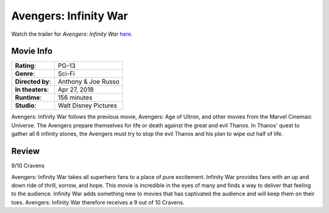 Avengers: Infinity War
======================

.. image:: infinity_war.jpg
    :width: 25%
    :align: right
.. no copyright infringement is intended with IMDb.

Watch the trailer for *Avengers: Infinity War* `here`_.

.. _here: https://www.youtube.com/watch?v=6ZfuNTqbHE8
.. no copyright infringement is intended with Marvel Entertainment with the 
  posting of this video through Youtube.

Movie Info
----------

+----------------+--------------------------------+
|    **Rating**: | PG-13                          | 
+----------------+--------------------------------+
|     **Genre**: | Sci-Fi                         |
+----------------+--------------------------------+
|**Directed by**:| Anthony & Joe Russo            |
|                |                                |
+----------------+--------------------------------+
|**In theaters**:| Apr 27, 2018                   |
+----------------+--------------------------------+
|   **Runtime**: | 156 minutes                    | 
+----------------+--------------------------------+
|    **Studio**: | Walt Disney Pictures           |
+----------------+--------------------------------+

Avengers: Infinity War follows the previous movie, Avengers: Age of Ultron, and 
other movies from the Marvel Cinemaic Universe. The Avengers prepare themselves 
for life or death against the great and evil Thanos. In Thanos' quest to gather 
all 6 infinity stones, the Avengers must try to stop the evil Thanos and his 
plan to wipe out half of life. 

Review
------

9/10 Cravens

Avengers: Infinity War takes all superhero fans to a place of pure excitement. 
Infinity War provides fans with an up and down ride of thrill, sorrow, and hope. 
This movie is incredible in the eyes of many and finds a way to deliver that 
feeling to the audience. Infinity War adds something new to movies that has 
captivated the audience and will keep them on their toes. Avengers: Infinity War 
therefore receives a 9 out of 10 Cravens.

